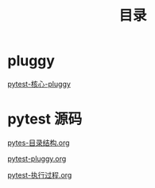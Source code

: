 #+TITLE: 目录

* pluggy

[[file:pytest-%E6%A0%B8%E5%BF%83-pluggy.org][pytest-核心-pluggy]]

* pytest 源码

[[file:pytest%E6%BA%90%E7%A0%81/pytes-%E7%9B%AE%E5%BD%95%E7%BB%93%E6%9E%84.org][pytes-目录结构.org]]

[[file:pytest%E6%BA%90%E7%A0%81/pytest-pluggy.org][pytest-pluggy.org]]

[[file:pytest%E6%BA%90%E7%A0%81/pytest-%E6%89%A7%E8%A1%8C%E8%BF%87%E7%A8%8B.org][pytest-执行过程.org]]
